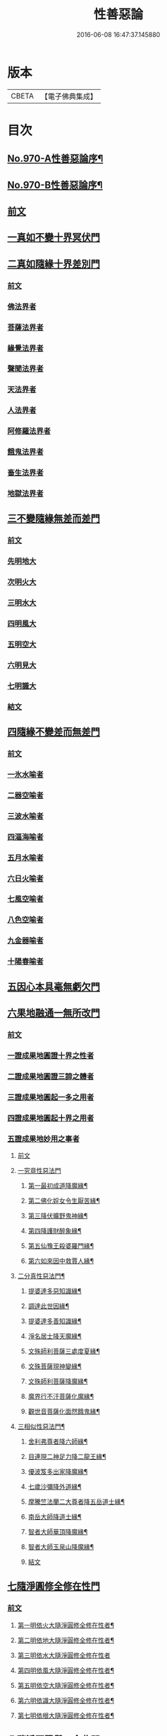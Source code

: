 #+TITLE: 性善惡論 
#+DATE: 2016-06-08 16:47:37.145880

* 版本
 |     CBETA|【電子佛典集成】|

* 目次
** [[file:KR6d0246_001.txt::001-0374a1][No.970-A性善惡論序¶]]
** [[file:KR6d0246_001.txt::001-0374c1][No.970-B性善惡論序¶]]
** [[file:KR6d0246_001.txt::001-0375a15][前文]]
** [[file:KR6d0246_001.txt::001-0378a3][一真如不變十界冥伏門]]
** [[file:KR6d0246_001.txt::001-0380a1][二真如隨緣十界差別門]]
*** [[file:KR6d0246_001.txt::001-0380a1][前文]]
*** [[file:KR6d0246_001.txt::001-0381b1][佛法界者]]
*** [[file:KR6d0246_001.txt::001-0382c1][菩薩法界者]]
*** [[file:KR6d0246_001.txt::001-0383c1][緣覺法界者]]
*** [[file:KR6d0246_001.txt::001-0384b1][聲聞法界者]]
*** [[file:KR6d0246_001.txt::001-0385b1][天法界者]]
*** [[file:KR6d0246_001.txt::001-0386b1][人法界者]]
*** [[file:KR6d0246_001.txt::001-0387c1][阿修羅法界者]]
*** [[file:KR6d0246_001.txt::001-0388b1][餓鬼法界者]]
*** [[file:KR6d0246_001.txt::001-0389b1][畜生法界者]]
*** [[file:KR6d0246_001.txt::001-0390b1][地獄法界者]]
** [[file:KR6d0246_002.txt::002-0391a14][三不變隨緣無差而差門]]
*** [[file:KR6d0246_002.txt::002-0391a14][前文]]
*** [[file:KR6d0246_002.txt::002-0391b13][先明地大]]
*** [[file:KR6d0246_002.txt::002-0392a5][次明火大]]
*** [[file:KR6d0246_002.txt::002-0392c5][三明水大]]
*** [[file:KR6d0246_002.txt::002-0393c2][四明風大]]
*** [[file:KR6d0246_002.txt::002-0394b6][五明空大]]
*** [[file:KR6d0246_002.txt::002-0395a7][六明見大]]
*** [[file:KR6d0246_002.txt::002-0395c12][七明識大]]
*** [[file:KR6d0246_002.txt::002-0396b9][結文]]
** [[file:KR6d0246_002.txt::002-0396b12][四隨緣不變差而無差門]]
*** [[file:KR6d0246_002.txt::002-0396b12][前文]]
*** [[file:KR6d0246_002.txt::002-0396c20][一氷水喻者]]
*** [[file:KR6d0246_002.txt::002-0397a16][二器空喻者]]
*** [[file:KR6d0246_002.txt::002-0397b10][三波水喻者]]
*** [[file:KR6d0246_002.txt::002-0397b16][四漚海喻者]]
*** [[file:KR6d0246_002.txt::002-0397c5][五月水喻者]]
*** [[file:KR6d0246_002.txt::002-0397c16][六日火喻者]]
*** [[file:KR6d0246_002.txt::002-0397c23][七風空喻者]]
*** [[file:KR6d0246_002.txt::002-0398a7][八色空喻者]]
*** [[file:KR6d0246_002.txt::002-0398a19][九金器喻者]]
*** [[file:KR6d0246_002.txt::002-0398b3][十陽春喻者]]
** [[file:KR6d0246_002.txt::002-0398b8][五因心本具毫無虧欠門]]
** [[file:KR6d0246_003.txt::003-0399b3][六果地融通一無所改門]]
*** [[file:KR6d0246_003.txt::003-0399b3][前文]]
*** [[file:KR6d0246_003.txt::003-0399c3][一證成果地圓證十界之性者]]
*** [[file:KR6d0246_003.txt::003-0399c18][二證成果地圓證三諦之體者]]
*** [[file:KR6d0246_003.txt::003-0400a2][三證成果地圓起一多之用者]]
*** [[file:KR6d0246_003.txt::003-0400a15][四證成果地圓起十界之用者]]
*** [[file:KR6d0246_003.txt::003-0401a2][五證成果地妙用之事者]]
**** [[file:KR6d0246_003.txt::003-0401a2][前文]]
**** [[file:KR6d0246_003.txt::003-0401a15][一究竟性惡法門]]
***** [[file:KR6d0246_003.txt::003-0401a18][第一最初成道降魔緣¶]]
***** [[file:KR6d0246_003.txt::003-0401c6][第二佛化婬女令生厭苦緣¶]]
***** [[file:KR6d0246_003.txt::003-0402b2][第三降伏曠野鬼神緣¶]]
***** [[file:KR6d0246_003.txt::003-0402c4][第四降護財醉象緣¶]]
***** [[file:KR6d0246_003.txt::003-0402c19][第五仙豫王殺婆羅門緣¶]]
***** [[file:KR6d0246_003.txt::003-0403a21][第六如來因中救賈人緣¶]]
**** [[file:KR6d0246_003.txt::003-0403b10][二分真性惡法門¶]]
***** [[file:KR6d0246_003.txt::003-0403b11][提婆達多惡知識緣¶]]
***** [[file:KR6d0246_003.txt::003-0403b18][調達此世因緣¶]]
***** [[file:KR6d0246_003.txt::003-0404a13][提婆達多善知識緣¶]]
***** [[file:KR6d0246_003.txt::003-0404c24][淨名居士降天魔緣¶]]
***** [[file:KR6d0246_003.txt::003-0405b15][文殊師利菩薩三處度夏緣¶]]
***** [[file:KR6d0246_003.txt::003-0406a13][文殊菩薩現神變緣¶]]
***** [[file:KR6d0246_004.txt::004-0408a3][文殊師利菩薩降魔緣¶]]
***** [[file:KR6d0246_004.txt::004-0409a2][魔界行不汙菩薩化魔緣¶]]
***** [[file:KR6d0246_004.txt::004-0410b24][觀世音菩薩化面然餓鬼緣¶]]
**** [[file:KR6d0246_004.txt::004-0411b7][三相似性惡法門¶]]
***** [[file:KR6d0246_004.txt::004-0411b8][舍利弗尊者降六師緣¶]]
***** [[file:KR6d0246_004.txt::004-0412a13][目連現二神足力降二龍王緣¶]]
***** [[file:KR6d0246_004.txt::004-0412b11][優波笈多出家降魔緣¶]]
***** [[file:KR6d0246_004.txt::004-0413b6][七歲沙彌降外道緣¶]]
***** [[file:KR6d0246_004.txt::004-0414a15][摩騰竺法蘭二大尊者降五岳道士緣¶]]
***** [[file:KR6d0246_004.txt::004-0414c11][南岳大師降道士緣¶]]
***** [[file:KR6d0246_004.txt::004-0415a8][智者大師華頂降魔緣¶]]
***** [[file:KR6d0246_004.txt::004-0415a22][智者大師玉泉山降魔緣¶]]
***** [[file:KR6d0246_004.txt::004-0415b17][結文]]
** [[file:KR6d0246_005.txt::005-0415c15][七隨淨圓修全修在性門]]
*** [[file:KR6d0246_005.txt::005-0415c15][前文]]
**** [[file:KR6d0246_005.txt::005-0416b12][第一明依火大隨淨圓修全修在性者¶]]
**** [[file:KR6d0246_005.txt::005-0416c16][第二明依地大隨淨圓修全修在性者¶]]
**** [[file:KR6d0246_005.txt::005-0417a24][第三明依水大隨淨圓修全修在性者]]
**** [[file:KR6d0246_005.txt::005-0417c9][第四明依風大隨淨圓修全修在性者¶]]
**** [[file:KR6d0246_005.txt::005-0418a14][第五明依空大隨淨圓修全修在性者¶]]
**** [[file:KR6d0246_005.txt::005-0418b18][第六明依識大隨淨圓修全修在性者¶]]
**** [[file:KR6d0246_005.txt::005-0418c18][第七明依根大隨淨圓修全修在性者¶]]
** [[file:KR6d0246_005.txt::005-0419b21][八隨淨圓證舉一全收門]]
*** [[file:KR6d0246_005.txt::005-0419b21][前文]]
*** [[file:KR6d0246_005.txt::005-0420a12][菩薩度生須此法門¶]]
**** [[file:KR6d0246_005.txt::005-0420a13][示現無量不乏此門]]
**** [[file:KR6d0246_005.txt::005-0420a14][第二自利因此即用利生]]
***** [[file:KR6d0246_005.txt::005-0420a15][初義證]]
***** [[file:KR6d0246_005.txt::005-0420c6][第二引人證者]]
****** [[file:KR6d0246_005.txt::005-0420c7][初婆須密多女緣¶]]
****** [[file:KR6d0246_005.txt::005-0421c7][第二無厭足王緣¶]]
****** [[file:KR6d0246_006.txt::006-0422c9][第三勝熱婆羅門緣¶]]
*** [[file:KR6d0246_006.txt::006-0424c19][二明眾生機緣須此入道者]]
**** [[file:KR6d0246_006.txt::006-0424c19][前文]]
**** [[file:KR6d0246_006.txt::006-0425a2][第一央掘魔羅緣¶]]
**** [[file:KR6d0246_006.txt::006-0428c3][第二阿闍世王行惡重悔滅罪緣¶]]
**** [[file:KR6d0246_006.txt::006-0430c19][結文]]

* 卷
[[file:KR6d0246_001.txt][性善惡論 1]]
[[file:KR6d0246_002.txt][性善惡論 2]]
[[file:KR6d0246_003.txt][性善惡論 3]]
[[file:KR6d0246_004.txt][性善惡論 4]]
[[file:KR6d0246_005.txt][性善惡論 5]]
[[file:KR6d0246_006.txt][性善惡論 6]]

